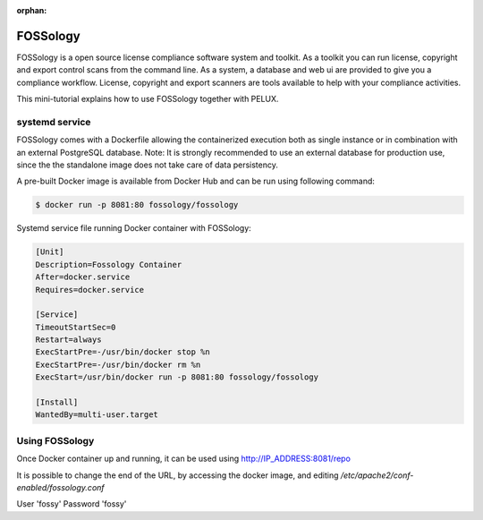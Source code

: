 :orphan:

FOSSology
=========

FOSSology is a open source license compliance software system and toolkit.
As a toolkit you can run license, copyright and export control scans from
the command line. As a system, a database and web ui are provided to give
you a compliance workflow. License, copyright and export scanners are
tools available to help with your compliance activities.

This mini-tutorial explains how to use FOSSology together with PELUX.

systemd service
---------------

FOSSology comes with a Dockerfile allowing the containerized execution
both as single instance or in combination with an external PostgreSQL database.
Note: It is strongly recommended to use an external database for production
use, since the the standalone image does not take care of data persistency.

A pre-built Docker image is available from Docker Hub and can be run using following command:

.. code-block:: bash

   $ docker run -p 8081:80 fossology/fossology

Systemd service file running Docker container with FOSSology:

.. code-block:: bash

   [Unit]
   Description=Fossology Container
   After=docker.service
   Requires=docker.service

   [Service]
   TimeoutStartSec=0
   Restart=always
   ExecStartPre=-/usr/bin/docker stop %n
   ExecStartPre=-/usr/bin/docker rm %n
   ExecStart=/usr/bin/docker run -p 8081:80 fossology/fossology

   [Install]
   WantedBy=multi-user.target


Using FOSSology
---------------

Once Docker container up and running, it can be used using http://IP_ADDRESS:8081/repo

It is possible to change the end of the URL, by accessing the docker image, and
editing `/etc/apache2/conf-enabled/fossology.conf`

User 'fossy'
Password 'fossy'
